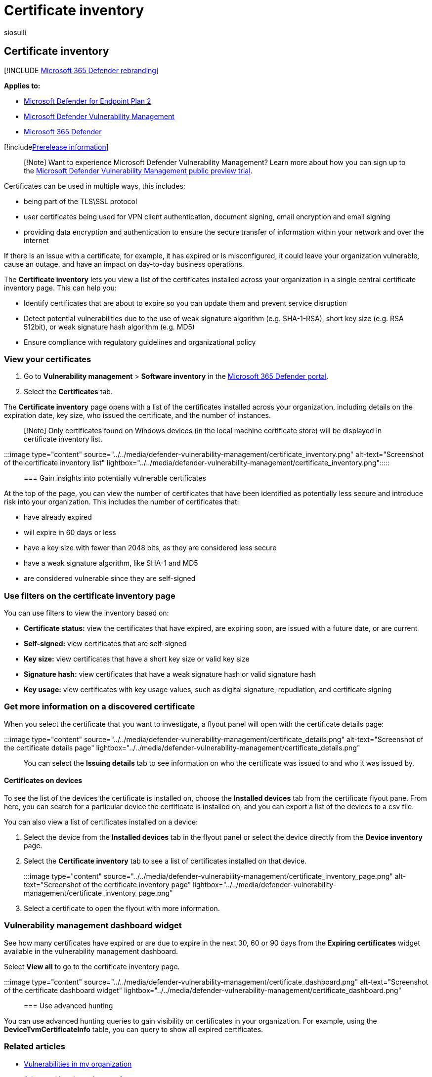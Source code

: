 = Certificate inventory
:audience: ITPro
:author: siosulli
:description: Find out about the certificates installed in your environment
:keywords: Microsoft Defender for Endpoint browser extensions, mdvm, vulnerability management
:manager: dansimp
:ms.author: siosulli
:ms.collection: ["m365-security-compliance", "m365initiative-defender-endpoint"]
:ms.localizationpriority: medium
:ms.mktglfcycl: deploy
:ms.pagetype: security
:ms.service: microsoft-365-security
:ms.sitesec: library
:ms.subservice: mdvm
:ms.topic: article
:search.appverid: met150

== Certificate inventory

[!INCLUDE xref:../../includes/microsoft-defender.adoc[Microsoft 365 Defender rebranding]]

*Applies to:*

* https://go.microsoft.com/fwlink/?linkid=2154037[Microsoft Defender for Endpoint Plan 2]
* link:index.yml[Microsoft Defender Vulnerability Management]
* https://go.microsoft.com/fwlink/?linkid=2118804[Microsoft 365 Defender]

[!includexref:../../includes/prerelease.adoc[Prerelease information]]

____
[!Note] Want to experience Microsoft Defender Vulnerability Management?
Learn more about how you can sign up to the xref:../defender-vulnerability-management/get-defender-vulnerability-management.adoc[Microsoft Defender Vulnerability Management public preview trial].
____

Certificates can be used in multiple ways, this includes:

* being part of the TLS\SSL protocol
* user certificates being used for VPN client authentication, document signing, email encryption and email signing
* providing data encryption and authentication to ensure the secure transfer of information within your network and over the internet

If there is an issue with a certificate, for example, it has expired or is misconfigured, it could leave your organization vulnerable, cause an outage, and have an impact on day-to-day business operations.

The *Certificate inventory* lets you view a list of the certificates installed across your organization in a single central certificate inventory page.
This can help you:

* Identify certificates that are about to expire so you can update them and prevent service disruption
* Detect potential vulnerabilities due to the use of weak signature algorithm (e.g.
SHA-1-RSA), short key size (e.g.
RSA 512bit), or weak signature hash algorithm (e.g.
MD5)
* Ensure compliance with regulatory guidelines and organizational policy

=== View your certificates

. Go to *Vulnerability management* > *Software inventory* in the https://security.microsoft.com[Microsoft 365 Defender portal].
. Select the *Certificates* tab.

The *Certificate inventory* page opens with a list of the certificates installed across your organization, including details on the expiration date, key size, who issued the certificate, and the number of instances.

____
[!Note] Only certificates found on Windows devices (in the local machine certificate store) will be displayed in certificate inventory list.
____

:::image type="content" source="../../media/defender-vulnerability-management/certificate_inventory.png" alt-text="Screenshot of the certificate inventory list" lightbox="../../media/defender-vulnerability-management/certificate_inventory.png":::::::::

=== Gain insights into potentially vulnerable certificates

At the top of the page, you can view the number of certificates that have been identified as potentially less secure and introduce risk into your organization.
This includes the number of certificates that:

* have already expired
* will expire in 60 days or less
* have a key size with fewer than 2048 bits, as they are considered less secure
* have a weak signature algorithm, like SHA-1 and MD5
* are considered vulnerable since they are self-signed

=== Use filters on the certificate inventory page

You can use filters to view the inventory based on:

* *Certificate status:* view the certificates that have expired, are expiring soon, are issued with a future date, or are current
* *Self-signed:* view certificates that are self-signed
* *Key size:* view certificates that have a short key size or valid key size
* *Signature hash:* view certificates that have a weak signature hash or valid signature hash
* *Key usage:* view certificates with key usage values, such as digital signature, repudiation, and certificate signing

=== Get more information on a discovered certificate

When you select the certificate that you want to investigate, a flyout panel will open with the certificate details page:

:::image type="content" source="../../media/defender-vulnerability-management/certificate_details.png" alt-text="Screenshot of the certificate details page" lightbox="../../media/defender-vulnerability-management/certificate_details.png":::

You can select the *Issuing details* tab to see information on who the certificate was issued to and who it was issued by.

==== Certificates on devices

To see the list of the devices the certificate is installed on, choose the *Installed devices* tab from the certificate flyout pane.
From here, you can search for a particular device the certificate is installed on, and you can export a list of the devices to a csv file.

You can also view a list of certificates installed on a device:

. Select the device from the *Installed devices* tab in the flyout panel or select the device directly from the *Device inventory* page.
. Select the *Certificate inventory* tab to see a list of certificates installed on that device.
+
:::image type="content" source="../../media/defender-vulnerability-management/certificate_inventory_page.png" alt-text="Screenshot of the certificate inventory page" lightbox="../../media/defender-vulnerability-management/certificate_inventory_page.png":::

. Select a certificate to open the flyout with more information.

=== Vulnerability management dashboard widget

See how many certificates have expired or are due to expire in the next 30, 60 or 90 days from the *Expiring certificates* widget available in the vulnerability management dashboard.

Select *View all* to go to the certificate inventory page.

:::image type="content" source="../../media/defender-vulnerability-management/certificate_dashboard.png" alt-text="Screenshot of the certificate dashboard widget" lightbox="../../media/defender-vulnerability-management/certificate_dashboard.png":::

=== Use advanced hunting

You can use advanced hunting queries to gain visibility on certificates in your organization.
For example, using the *DeviceTvmCertificateInfo* table, you can query to show all expired certificates.

=== Related articles

* xref:tvm-weaknesses.adoc[Vulnerabilities in my organization]
* xref:../defender-endpoint/advanced-hunting-schema-reference.adoc[Advanced hunting schema reference]
